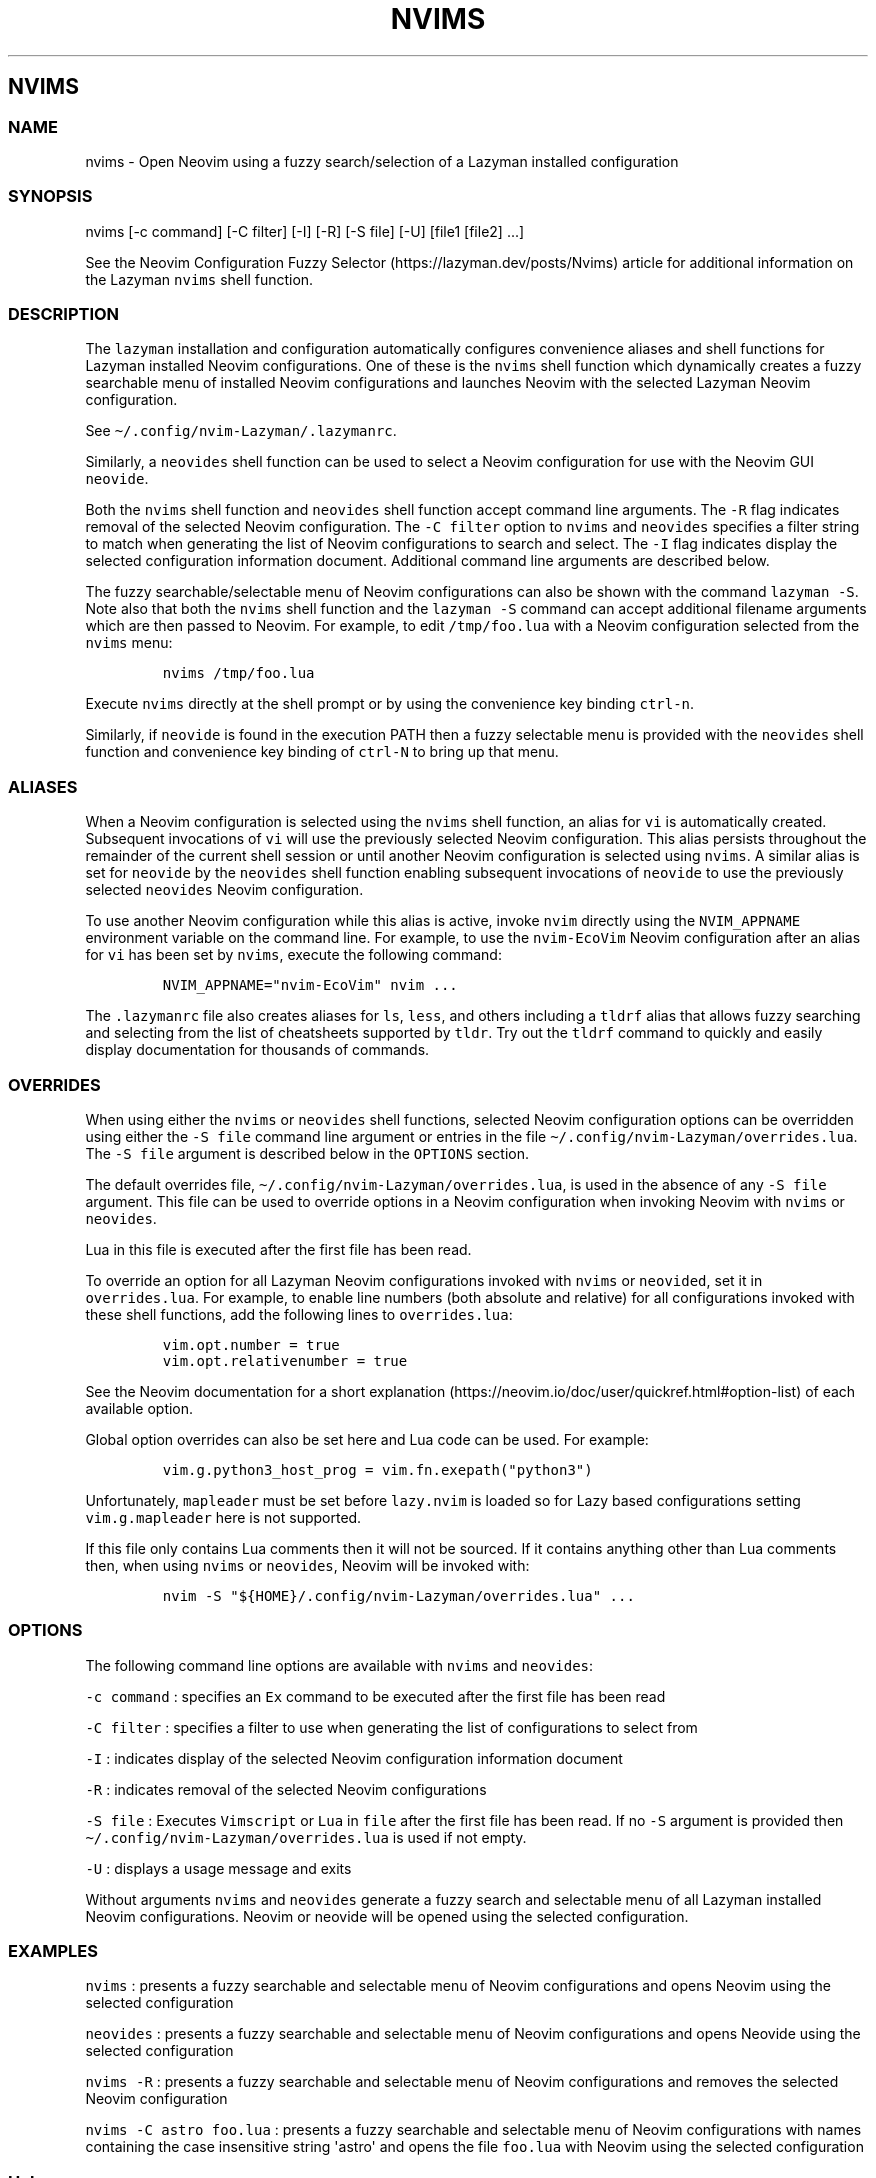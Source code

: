 .\" Automatically generated by Pandoc 2.19.2
.\"
.\" Define V font for inline verbatim, using C font in formats
.\" that render this, and otherwise B font.
.ie "\f[CB]x\f[]"x" \{\
. ftr V B
. ftr VI BI
. ftr VB B
. ftr VBI BI
.\}
.el \{\
. ftr V CR
. ftr VI CI
. ftr VB CB
. ftr VBI CBI
.\}
.TH "NVIMS" "1" "July 17, 2023" "nvims 2.1.8" "User Manual"
.hy
.SH NVIMS
.SS NAME
.PP
nvims - Open Neovim using a fuzzy search/selection of a Lazyman
installed configuration
.SS SYNOPSIS
.PP
nvims [-c command] [-C filter] [-I] [-R] [-S file] [-U] [file1 [file2]
\&...]
.PP
See the Neovim Configuration Fuzzy
Selector (https://lazyman.dev/posts/Nvims) article for additional
information on the Lazyman \f[V]nvims\f[R] shell function.
.SS DESCRIPTION
.PP
The \f[V]lazyman\f[R] installation and configuration automatically
configures convenience aliases and shell functions for Lazyman installed
Neovim configurations.
One of these is the \f[V]nvims\f[R] shell function which dynamically
creates a fuzzy searchable menu of installed Neovim configurations and
launches Neovim with the selected Lazyman Neovim configuration.
.PP
See \f[V]\[ti]/.config/nvim-Lazyman/.lazymanrc\f[R].
.PP
Similarly, a \f[V]neovides\f[R] shell function can be used to select a
Neovim configuration for use with the Neovim GUI \f[V]neovide\f[R].
.PP
Both the \f[V]nvims\f[R] shell function and \f[V]neovides\f[R] shell
function accept command line arguments.
The \f[V]-R\f[R] flag indicates removal of the selected Neovim
configuration.
The \f[V]-C filter\f[R] option to \f[V]nvims\f[R] and \f[V]neovides\f[R]
specifies a filter string to match when generating the list of Neovim
configurations to search and select.
The \f[V]-I\f[R] flag indicates display the selected configuration
information document.
Additional command line arguments are described below.
.PP
The fuzzy searchable/selectable menu of Neovim configurations can also
be shown with the command \f[V]lazyman -S\f[R].
Note also that both the \f[V]nvims\f[R] shell function and the
\f[V]lazyman -S\f[R] command can accept additional filename arguments
which are then passed to Neovim.
For example, to edit \f[V]/tmp/foo.lua\f[R] with a Neovim configuration
selected from the \f[V]nvims\f[R] menu:
.IP
.nf
\f[C]
nvims /tmp/foo.lua
\f[R]
.fi
.PP
Execute \f[V]nvims\f[R] directly at the shell prompt or by using the
convenience key binding \f[V]ctrl-n\f[R].
.PP
Similarly, if \f[V]neovide\f[R] is found in the execution PATH then a
fuzzy selectable menu is provided with the \f[V]neovides\f[R] shell
function and convenience key binding of \f[V]ctrl-N\f[R] to bring up
that menu.
.SS ALIASES
.PP
When a Neovim configuration is selected using the \f[V]nvims\f[R] shell
function, an alias for \f[V]vi\f[R] is automatically created.
Subsequent invocations of \f[V]vi\f[R] will use the previously selected
Neovim configuration.
This alias persists throughout the remainder of the current shell
session or until another Neovim configuration is selected using
\f[V]nvims\f[R].
A similar alias is set for \f[V]neovide\f[R] by the \f[V]neovides\f[R]
shell function enabling subsequent invocations of \f[V]neovide\f[R] to
use the previously selected \f[V]neovides\f[R] Neovim configuration.
.PP
To use another Neovim configuration while this alias is active, invoke
\f[V]nvim\f[R] directly using the \f[V]NVIM_APPNAME\f[R] environment
variable on the command line.
For example, to use the \f[V]nvim-EcoVim\f[R] Neovim configuration after
an alias for \f[V]vi\f[R] has been set by \f[V]nvims\f[R], execute the
following command:
.IP
.nf
\f[C]
NVIM_APPNAME=\[dq]nvim-EcoVim\[dq] nvim ...
\f[R]
.fi
.PP
The \f[V].lazymanrc\f[R] file also creates aliases for \f[V]ls\f[R],
\f[V]less\f[R], and others including a \f[V]tldrf\f[R] alias that allows
fuzzy searching and selecting from the list of cheatsheets supported by
\f[V]tldr\f[R].
Try out the \f[V]tldrf\f[R] command to quickly and easily display
documentation for thousands of commands.
.SS OVERRIDES
.PP
When using either the \f[V]nvims\f[R] or \f[V]neovides\f[R] shell
functions, selected Neovim configuration options can be overridden using
either the \f[V]-S file\f[R] command line argument or entries in the
file \f[V]\[ti]/.config/nvim-Lazyman/overrides.lua\f[R].
The \f[V]-S file\f[R] argument is described below in the
\f[V]OPTIONS\f[R] section.
.PP
The default overrides file,
\f[V]\[ti]/.config/nvim-Lazyman/overrides.lua\f[R], is used in the
absence of any \f[V]-S file\f[R] argument.
This file can be used to override options in a Neovim configuration when
invoking Neovim with \f[V]nvims\f[R] or \f[V]neovides\f[R].
.PP
Lua in this file is executed after the first file has been read.
.PP
To override an option for all Lazyman Neovim configurations invoked with
\f[V]nvims\f[R] or \f[V]neovided\f[R], set it in
\f[V]overrides.lua\f[R].
For example, to enable line numbers (both absolute and relative) for all
configurations invoked with these shell functions, add the following
lines to \f[V]overrides.lua\f[R]:
.IP
.nf
\f[C]
vim.opt.number = true
vim.opt.relativenumber = true
\f[R]
.fi
.PP
See the Neovim documentation for a short
explanation (https://neovim.io/doc/user/quickref.html#option-list) of
each available option.
.PP
Global option overrides can also be set here and Lua code can be used.
For example:
.IP
.nf
\f[C]
vim.g.python3_host_prog = vim.fn.exepath(\[dq]python3\[dq])
\f[R]
.fi
.PP
Unfortunately, \f[V]mapleader\f[R] must be set before
\f[V]lazy.nvim\f[R] is loaded so for Lazy based configurations setting
\f[V]vim.g.mapleader\f[R] here is not supported.
.PP
If this file only contains Lua comments then it will not be sourced.
If it contains anything other than Lua comments then, when using
\f[V]nvims\f[R] or \f[V]neovides\f[R], Neovim will be invoked with:
.IP
.nf
\f[C]
nvim -S \[dq]${HOME}/.config/nvim-Lazyman/overrides.lua\[dq] ...
\f[R]
.fi
.SS OPTIONS
.PP
The following command line options are available with \f[V]nvims\f[R]
and \f[V]neovides\f[R]:
.PP
\f[V]-c command\f[R] : specifies an \f[V]Ex\f[R] command to be executed
after the first file has been read
.PP
\f[V]-C filter\f[R] : specifies a filter to use when generating the list
of configurations to select from
.PP
\f[V]-I\f[R] : indicates display of the selected Neovim configuration
information document
.PP
\f[V]-R\f[R] : indicates removal of the selected Neovim configurations
.PP
\f[V]-S file\f[R] : Executes \f[V]Vimscript\f[R] or \f[V]Lua\f[R] in
\f[V]file\f[R] after the first file has been read.
If no \f[V]-S\f[R] argument is provided then
\f[V]\[ti]/.config/nvim-Lazyman/overrides.lua\f[R] is used if not empty.
.PP
\f[V]-U\f[R] : displays a usage message and exits
.PP
Without arguments \f[V]nvims\f[R] and \f[V]neovides\f[R] generate a
fuzzy search and selectable menu of all Lazyman installed Neovim
configurations.
Neovim or neovide will be opened using the selected configuration.
.SS EXAMPLES
.PP
\f[V]nvims\f[R] : presents a fuzzy searchable and selectable menu of
Neovim configurations and opens Neovim using the selected configuration
.PP
\f[V]neovides\f[R] : presents a fuzzy searchable and selectable menu of
Neovim configurations and opens Neovide using the selected configuration
.PP
\f[V]nvims -R\f[R] : presents a fuzzy searchable and selectable menu of
Neovim configurations and removes the selected Neovim configuration
.PP
\f[V]nvims -C astro foo.lua\f[R] : presents a fuzzy searchable and
selectable menu of Neovim configurations with names containing the case
insensitive string \[aq]astro\[aq] and opens the file \f[V]foo.lua\f[R]
with Neovim using the selected configuration
.SS Help
.PP
The Lazyman Neovim configuration provides \f[V]vimdoc\f[R] help for the
\f[V]nvims\f[R] and \f[V]neovides\f[R] shell functions.
While in Neovim using the \f[V]nvim-Lazyman\f[R] configuration, view the
\f[V]vimdoc\f[R] help for the \f[V]nvims\f[R] shell function with the
command \f[V]:help Nvims\f[R].
A shortcut key binding for this help command has been configured.
Use \f[V],hn\f[R] to quickly access the \f[V]vimdoc\f[R] help for
\f[V]nvims\f[R].
.SS AUTHORS
.PP
Written by Ronald Record \f[V]github\[at]ronrecord.com\f[R]
.SS LICENSING
.PP
NVIMS is distributed under an Open Source license.
See the file LICENSE in the NVIMS source distribution for information on
terms & conditions for accessing and otherwise using NVIMS and for a
DISCLAIMER OF ALL WARRANTIES.
.SS BUGS
.PP
Submit bug reports online at:
.PP
<https://github.com/doctorfree/nvim-lazyman/issues>
.SS SEE ALSO
.PP
\f[B]lazyman\f[R](1), \f[B]lazyman-keymaps\f[R](5)
.PP
Full documentation and sources at:
.PP
<https://github.com/doctorfree/nvim-lazyman>
